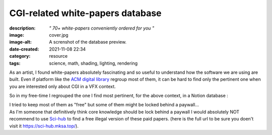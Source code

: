 CGI-related white-papers database
#################################

:description: *" 70+ white-papers conveniently ordered for you "*
:image: cover.jpg
:image-alt: A screnshot of the database preview.
:date-created: 2021-11-08 22:34
:category: resource
:tags: science, math, shading, lighting, rendering

As an artist, I found white-papers absolutely fascinating and so useful
to understand how the software we are using are built.
Even if platform like the `ACM digital library <https://dl.acm.org>`_ regroup
most of them, it can be hard to find only the pertinent one when you are
interested only about CGI in a VFX context.

So in my free-time I regrouped the one I find most pertinent, for the above
context, in a Notion database :

.. url-preview:: https://liamcollod.notion.site/CGI-White-Papers-0ed5f781e8164b569a419802972afc34
    :title: CGI-White-Papers
    :image: https://images.pexels.com/photos/240163/pexels-photo-240163.jpeg

| I tried to keep most of them as "free" but some of them might be locked
 behind a paywall...
| As I'm someone that definitively think core knowledge should be lock behind
 a paywall I would absolutely NOT recommend to use `Sci-hub <https://sci-hub
 .mksa.top/>`_ to find a free illegal version of these paid papers. (here is
 the full url to be sure you doen't visit it https://sci-hub.mksa.top/).
